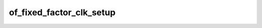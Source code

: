 .. -*- coding: utf-8; mode: rst -*-
.. src-file: drivers/clk/clk-fixed-factor.c

.. _`of_fixed_factor_clk_setup`:

of_fixed_factor_clk_setup
=========================

.. c:function:: void of_fixed_factor_clk_setup(struct device_node *node)

    Setup function for simple fixed factor clock

    :param struct device_node \*node:
        *undescribed*

.. This file was automatic generated / don't edit.

